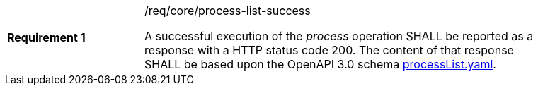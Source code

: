 [[req_job-list_job-list-success]]
[width="90%",cols="2,6a"]
|===
|*Requirement {counter:req-id}* |/req/core/process-list-success +

A successful execution of the _process_ operation SHALL be reported as a
response with a HTTP status code 200.
The content of that response SHALL be based upon the OpenAPI
3.0 schema https://raw.githubusercontent.com/opengeospatial/wps-rest-binding/master/core/openapi/schemas/processList.yaml[processList.yaml].
|===
